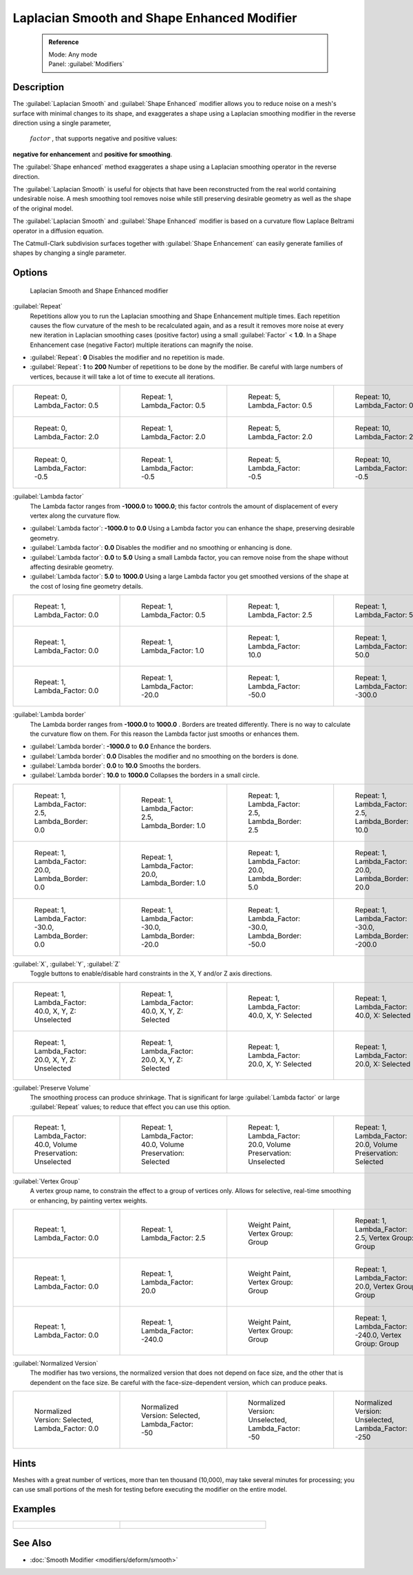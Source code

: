 
Laplacian Smooth and Shape Enhanced Modifier
============================================


 .. admonition:: Reference
   :class: refbox

   | Mode:     Any mode
   | Panel:    :guilabel:`Modifiers`


Description
-----------


The :guilabel:`Laplacian Smooth` and :guilabel:`Shape Enhanced` modifier allows you to reduce
noise on a mesh's surface with minimal changes to its shape, and exaggerates a shape using a
Laplacian smoothing modifier in the reverse direction using a single parameter,
 :math:`factor` , that supports negative and positive values:
**negative for enhancement** and **positive for smoothing**\ .

The :guilabel:`Shape enhanced` method exaggerates a shape using a Laplacian smoothing operator
in the reverse direction.

The :guilabel:`Laplacian Smooth` is useful for objects that have been reconstructed from the
real world containing undesirable noise. A mesh smoothing tool removes noise while still
preserving desirable geometry as well as the shape of the original model.

The :guilabel:`Laplacian Smooth` and :guilabel:`Shape Enhanced` modifier is based on a
curvature flow Laplace Beltrami operator in a diffusion equation.

The Catmull-Clark subdivision surfaces together with :guilabel:`Shape Enhancement` can easily
generate families of shapes by changing a single parameter.


Options
-------


.. figure:: /images/Apinzonf_Diagram_Modifier_Panel.jpg
   :width: 369px
   :figwidth: 369px

   Laplacian Smooth and Shape Enhanced modifier


:guilabel:`Repeat`
   Repetitions allow you to run the Laplacian smoothing and Shape Enhancement multiple times. Each repetition causes the flow curvature of the mesh to be recalculated again, and as a result it removes more noise at every new iteration in Laplacian smoothing cases (positive factor) using a small :guilabel:`Factor` < **1.0**\ . In a Shape Enhancement case (negative Factor) multiple iterations can magnify the noise.

- :guilabel:`Repeat`\ : **0** Disables the modifier and no repetition is made.
- :guilabel:`Repeat`\ : **1** to **200** Number of repetitions to be done by the modifier. Be careful with large numbers of vertices, because it will take a lot of time to execute all iterations.


+---------------------------------------------------------------+---------------------------------------------------------------+---------------------------------------------------------------+----------------------------------------------------------------+
+.. figure:: /images/Apinzonf_GSOC_2012_Diagram_repeat0.jpg     |.. figure:: /images/Apinzonf_GSOC_2012_Diagram_repeat1.jpg     |.. figure:: /images/Apinzonf_GSOC_2012_Diagram_repeat5.jpg     |.. figure:: /images/Apinzonf_GSOC_2012_Diagram_repeat10.jpg     +
+   :width: 150px                                               |   :width: 150px                                               |   :width: 150px                                               |   :width: 150px                                                +
+   :figwidth: 150px                                            |   :figwidth: 150px                                            |   :figwidth: 150px                                            |   :figwidth: 150px                                             +
+                                                               |                                                               |                                                               |                                                                +
+   Repeat: 0, Lambda_Factor: 0.5                               |   Repeat: 1, Lambda_Factor: 0.5                               |   Repeat: 5, Lambda_Factor: 0.5                               |   Repeat: 10, Lambda_Factor: 0.5                               +
+---------------------------------------------------------------+---------------------------------------------------------------+---------------------------------------------------------------+----------------------------------------------------------------+
+.. figure:: /images/Apinzonf_GSOC_2012_Diagram_cube_repeat0.jpg|.. figure:: /images/Apinzonf_GSOC_2012_Diagram_cube_repeat1.jpg|.. figure:: /images/Apinzonf_GSOC_2012_Diagram_cube_repeat5.jpg|.. figure:: /images/Apinzonf_GSOC_2012_Diagram_cube_repeat10.jpg+
+   :width: 150px                                               |   :width: 150px                                               |   :width: 150px                                               |   :width: 150px                                                +
+   :figwidth: 150px                                            |   :figwidth: 150px                                            |   :figwidth: 150px                                            |   :figwidth: 150px                                             +
+                                                               |                                                               |                                                               |                                                                +
+   Repeat: 0, Lambda_Factor: 2.0                               |   Repeat: 1, Lambda_Factor: 2.0                               |   Repeat: 5, Lambda_Factor: 2.0                               |   Repeat: 10, Lambda_Factor: 2.0                               +
+---------------------------------------------------------------+---------------------------------------------------------------+---------------------------------------------------------------+----------------------------------------------------------------+
+.. figure:: /images/Apinzonf_Diagram_camel_repeat0.jpg         |.. figure:: /images/Apinzonf_Diagram_camel_repeat1.jpg         |.. figure:: /images/Apinzonf_Diagram_camel_repeat5.jpg         |.. figure:: /images/Apinzonf_Diagram_camel_repeat10.jpg         +
+   :width: 150px                                               |   :width: 150px                                               |   :width: 150px                                               |   :width: 150px                                                +
+   :figwidth: 150px                                            |   :figwidth: 150px                                            |   :figwidth: 150px                                            |   :figwidth: 150px                                             +
+                                                               |                                                               |                                                               |                                                                +
+   Repeat: 0, Lambda_Factor: -0.5                              |   Repeat: 1, Lambda_Factor: -0.5                              |   Repeat: 5, Lambda_Factor: -0.5                              |   Repeat: 10, Lambda_Factor: -0.5                              +
+---------------------------------------------------------------+---------------------------------------------------------------+---------------------------------------------------------------+----------------------------------------------------------------+


:guilabel:`Lambda factor`
   The Lambda factor ranges from **-1000.0** to **1000.0**\ ; this factor controls the amount of displacement of every vertex along the curvature flow.


- :guilabel:`Lambda factor`\ : **-1000.0** to **0.0** Using a Lambda factor you can enhance the shape, preserving desirable geometry.
- :guilabel:`Lambda factor`\ : **0.0** Disables the modifier and no smoothing or enhancing is done.
- :guilabel:`Lambda factor`\ : **0.0** to **5.0** Using a small Lambda factor, you can remove noise from the shape without affecting desirable geometry.
- :guilabel:`Lambda factor`\ : **5.0** to **1000.0** Using a large Lambda factor you get smoothed versions of the shape at the cost of losing fine geometry details.


+-----------------------------------------------------------------+-----------------------------------------------------------------+------------------------------------------------------------------+------------------------------------------------------------------+
+.. figure:: /images/Apinzonf_GSOC_2012_Diagram_lambda0_0.jpg     |.. figure:: /images/Apinzonf_GSOC_2012_Diagram_lambda0_5.jpg     |.. figure:: /images/Apinzonf_GSOC_2012_Diagram_lambda2_5.jpg      |.. figure:: /images/Apinzonf_GSOC_2012_Diagram_lambda5_0.jpg      +
+   :width: 150px                                                 |   :width: 150px                                                 |   :width: 150px                                                  |   :width: 150px                                                  +
+   :figwidth: 150px                                              |   :figwidth: 150px                                              |   :figwidth: 150px                                               |   :figwidth: 150px                                               +
+                                                                 |                                                                 |                                                                  |                                                                  +
+   Repeat: 1, Lambda_Factor: 0.0                                 |   Repeat: 1, Lambda_Factor: 0.5                                 |   Repeat: 1, Lambda_Factor: 2.5                                  |   Repeat: 1, Lambda_Factor: 5.0                                  +
+-----------------------------------------------------------------+-----------------------------------------------------------------+------------------------------------------------------------------+------------------------------------------------------------------+
+.. figure:: /images/Apinzonf_GSOC_2012_Diagram_cube_lambda0_0.jpg|.. figure:: /images/Apinzonf_GSOC_2012_Diagram_cube_lambda1_0.jpg|.. figure:: /images/Apinzonf_GSOC_2012_Diagram_cube_lambda10_0.jpg|.. figure:: /images/Apinzonf_GSOC_2012_Diagram_cube_lambda50_0.jpg+
+   :width: 150px                                                 |   :width: 150px                                                 |   :width: 150px                                                  |   :width: 150px                                                  +
+   :figwidth: 150px                                              |   :figwidth: 150px                                              |   :figwidth: 150px                                               |   :figwidth: 150px                                               +
+                                                                 |                                                                 |                                                                  |                                                                  +
+   Repeat: 1, Lambda_Factor: 0.0                                 |   Repeat: 1, Lambda_Factor: 1.0                                 |   Repeat: 1, Lambda_Factor: 10.0                                 |   Repeat: 1, Lambda_Factor: 50.0                                 +
+-----------------------------------------------------------------+-----------------------------------------------------------------+------------------------------------------------------------------+------------------------------------------------------------------+
+.. figure:: /images/Apinzonf_Diagram_camel_lambda0_0.jpg         |.. figure:: /images/Apinzonf_Diagram_camel_lambda20_0.jpg        |.. figure:: /images/Apinzonf_Diagram_camel_lambda50_0.jpg         |.. figure:: /images/Apinzonf_Diagram_camel_lambda300_0.jpg        +
+   :width: 150px                                                 |   :width: 150px                                                 |   :width: 150px                                                  |   :width: 150px                                                  +
+   :figwidth: 150px                                              |   :figwidth: 150px                                              |   :figwidth: 150px                                               |   :figwidth: 150px                                               +
+                                                                 |                                                                 |                                                                  |                                                                  +
+   Repeat: 1, Lambda_Factor: 0.0                                 |   Repeat: 1, Lambda_Factor: -20.0                               |   Repeat: 1, Lambda_Factor: -50.0                                |   Repeat: 1, Lambda_Factor: -300.0                               +
+-----------------------------------------------------------------+-----------------------------------------------------------------+------------------------------------------------------------------+------------------------------------------------------------------+


:guilabel:`Lambda border`
   The Lambda border ranges from **-1000.0** to **1000.0** . Borders are treated differently. There is no way to calculate the curvature flow on them. For this reason the Lambda factor just smooths or enhances them.

- :guilabel:`Lambda border`\ : **-1000.0** to **0.0** Enhance the borders.
- :guilabel:`Lambda border`\ : **0.0** Disables the modifier and no smoothing on the borders is done.
- :guilabel:`Lambda border`\ : **0.0** to **10.0** Smooths the borders.
- :guilabel:`Lambda border`\ : **10.0** to **1000.0** Collapses the borders in a small circle.


+-----------------------------------------------------------------+-----------------------------------------------------------------+-----------------------------------------------------------------+------------------------------------------------------------------+
+.. figure:: /images/Apinzonf_GSOC_2012_Diagram_border0_0.jpg     |.. figure:: /images/Apinzonf_GSOC_2012_Diagram_border1_0.jpg     |.. figure:: /images/Apinzonf_GSOC_2012_Diagram_border2_5.jpg     |.. figure:: /images/Apinzonf_GSOC_2012_Diagram_border10_0.jpg     +
+   :width: 150px                                                 |   :width: 150px                                                 |   :width: 150px                                                 |   :width: 150px                                                  +
+   :figwidth: 150px                                              |   :figwidth: 150px                                              |   :figwidth: 150px                                              |   :figwidth: 150px                                               +
+                                                                 |                                                                 |                                                                 |                                                                  +
+   Repeat: 1, Lambda_Factor: 2.5, Lambda_Border: 0.0             |   Repeat: 1, Lambda_Factor: 2.5, Lambda_Border: 1.0             |   Repeat: 1, Lambda_Factor: 2.5, Lambda_Border: 2.5             |   Repeat: 1, Lambda_Factor: 2.5, Lambda_Border: 10.0             +
+-----------------------------------------------------------------+-----------------------------------------------------------------+-----------------------------------------------------------------+------------------------------------------------------------------+
+.. figure:: /images/Apinzonf_GSOC_2012_Diagram_cube_border0_0.jpg|.. figure:: /images/Apinzonf_GSOC_2012_Diagram_cube_border1_0.jpg|.. figure:: /images/Apinzonf_GSOC_2012_Diagram_cube_border5_0.jpg|.. figure:: /images/Apinzonf_GSOC_2012_Diagram_cube_border20_0.jpg+
+   :width: 150px                                                 |   :width: 150px                                                 |   :width: 150px                                                 |   :width: 150px                                                  +
+   :figwidth: 150px                                              |   :figwidth: 150px                                              |   :figwidth: 150px                                              |   :figwidth: 150px                                               +
+                                                                 |                                                                 |                                                                 |                                                                  +
+   Repeat: 1, Lambda_Factor: 20.0, Lambda_Border: 0.0            |   Repeat: 1, Lambda_Factor: 20.0, Lambda_Border: 1.0            |   Repeat: 1, Lambda_Factor: 20.0, Lambda_Border: 5.0            |   Repeat: 1, Lambda_Factor: 20.0, Lambda_Border: 20.0            +
+-----------------------------------------------------------------+-----------------------------------------------------------------+-----------------------------------------------------------------+------------------------------------------------------------------+
+.. figure:: /images/Apinzonf_Diagram_cup_border0_0.jpg           |.. figure:: /images/Apinzonf_Diagram_cup_border20_0.jpg          |.. figure:: /images/Apinzonf_Diagram_cup_border50_0.jpg          |.. figure:: /images/Apinzonf_Diagram_cup_border200_0.jpg          +
+   :width: 150px                                                 |   :width: 150px                                                 |   :width: 150px                                                 |   :width: 150px                                                  +
+   :figwidth: 150px                                              |   :figwidth: 150px                                              |   :figwidth: 150px                                              |   :figwidth: 150px                                               +
+                                                                 |                                                                 |                                                                 |                                                                  +
+   Repeat: 1, Lambda_Factor: -30.0, Lambda_Border: 0.0           |   Repeat: 1, Lambda_Factor: -30.0, Lambda_Border: -20.0         |   Repeat: 1, Lambda_Factor: -30.0, Lambda_Border: -50.0         |   Repeat: 1, Lambda_Factor: -30.0, Lambda_Border: -200.0         +
+-----------------------------------------------------------------+-----------------------------------------------------------------+-----------------------------------------------------------------+------------------------------------------------------------------+


:guilabel:`X`\ , :guilabel:`Y`\ , :guilabel:`Z`
   Toggle buttons to enable/disable hard constraints in the X, Y and/or Z axis directions.


+------------------------------------------------------------+----------------------------------------------------------------+---------------------------------------------------------------+--------------------------------------------------------------+
+.. figure:: /images/Apinzonf_GSOC_2012_Diagram_cube_axis.jpg|.. figure:: /images/Apinzonf_GSOC_2012_Diagram_cube_axis_xyz.jpg|.. figure:: /images/Apinzonf_GSOC_2012_Diagram_cube_axis_xy.jpg|.. figure:: /images/Apinzonf_GSOC_2012_Diagram_cube_axis_x.jpg+
+   :width: 150px                                            |   :width: 150px                                                |   :width: 150px                                               |   :width: 150px                                              +
+   :figwidth: 150px                                         |   :figwidth: 150px                                             |   :figwidth: 150px                                            |   :figwidth: 150px                                           +
+                                                            |                                                                |                                                               |                                                              +
+   Repeat: 1, Lambda_Factor: 40.0, X, Y, Z: Unselected      |   Repeat: 1, Lambda_Factor: 40.0, X, Y, Z: Selected            |   Repeat: 1, Lambda_Factor: 40.0, X, Y: Selected              |   Repeat: 1, Lambda_Factor: 40.0, X: Selected                +
+------------------------------------------------------------+----------------------------------------------------------------+---------------------------------------------------------------+--------------------------------------------------------------+
+.. figure:: /images/Apinzonf_GSOC_2012_Diagram_t_axis.jpg   |.. figure:: /images/Apinzonf_GSOC_2012_Diagram_t_axis_xyz.jpg   |.. figure:: /images/Apinzonf_GSOC_2012_Diagram_t_axis_xy.jpg   |.. figure:: /images/Apinzonf_GSOC_2012_Diagram_t_axis_x.jpg   +
+   :width: 150px                                            |   :width: 150px                                                |   :width: 150px                                               |   :width: 150px                                              +
+   :figwidth: 150px                                         |   :figwidth: 150px                                             |   :figwidth: 150px                                            |   :figwidth: 150px                                           +
+                                                            |                                                                |                                                               |                                                              +
+   Repeat: 1, Lambda_Factor: 20.0, X, Y, Z: Unselected      |   Repeat: 1, Lambda_Factor: 20.0, X, Y, Z: Selected            |   Repeat: 1, Lambda_Factor: 20.0, X, Y: Selected              |   Repeat: 1, Lambda_Factor: 20.0, X: Selected                +
+------------------------------------------------------------+----------------------------------------------------------------+---------------------------------------------------------------+--------------------------------------------------------------+


:guilabel:`Preserve Volume`
   The smoothing process can produce shrinkage. That is significant for large :guilabel:`Lambda factor` or large :guilabel:`Repeat` values; to reduce that effect you can use this option.

+-------------------------------------------------------------------+------------------------------------------------------------------+--------------------------------------------------------------------+-------------------------------------------------------------------+
+.. figure:: /images/Apinzonf_GSOC_2012_Diagram_cube_volumeFalse.jpg|.. figure:: /images/Apinzonf_GSOC_2012_Diagram_cube_volumeTrue.jpg|.. figure:: /images/Apinzonf_GSOC_2012_Diagram_cube_volume2False.jpg|.. figure:: /images/Apinzonf_GSOC_2012_Diagram_cube_volume2True.jpg+
+   :width: 150px                                                   |   :width: 150px                                                  |   :width: 150px                                                    |   :width: 150px                                                   +
+   :figwidth: 150px                                                |   :figwidth: 150px                                               |   :figwidth: 150px                                                 |   :figwidth: 150px                                                +
+                                                                   |                                                                  |                                                                    |                                                                   +
+   Repeat: 1, Lambda_Factor: 40.0, Volume Preservation: Unselected |   Repeat: 1, Lambda_Factor: 40.0, Volume Preservation: Selected  |   Repeat: 1, Lambda_Factor: 20.0, Volume Preservation: Unselected  |   Repeat: 1, Lambda_Factor: 20.0, Volume Preservation: Selected   +
+-------------------------------------------------------------------+------------------------------------------------------------------+--------------------------------------------------------------------+-------------------------------------------------------------------+


:guilabel:`Vertex Group`
   A vertex group name, to constrain the effect to a group of vertices only. Allows for selective, real-time smoothing or enhancing, by painting vertex weights.


+-----------------------------------------------------------+------------------------------------------------------------+--------------------------------------------------------------+---------------------------------------------------------------+
+.. figure:: /images/Apinzonf_GSOC_2012_Diagram_repeat0.jpg |.. figure:: /images/Apinzonf_GSOC_2012_Diagram_lambda2_5.jpg|.. figure:: /images/Apinzonf_GSOC_2012_Diagram_femme_paint.jpg|.. figure:: /images/Apinzonf_GSOC_2012_Diagram_femme_wgroup.jpg+
+   :width: 150px                                           |   :width: 150px                                            |   :width: 150px                                              |   :width: 150px                                               +
+   :figwidth: 150px                                        |   :figwidth: 150px                                         |   :figwidth: 150px                                           |   :figwidth: 150px                                            +
+                                                           |                                                            |                                                              |                                                               +
+   Repeat: 1, Lambda_Factor: 0.0                           |   Repeat: 1, Lambda_Factor: 2.5                            |   Weight Paint, Vertex Group: Group                          |   Repeat: 1, Lambda_Factor: 2.5, Vertex Group: Group          +
+-----------------------------------------------------------+------------------------------------------------------------+--------------------------------------------------------------+---------------------------------------------------------------+
+.. figure:: /images/Apinzonf_GSOC_2012_Diagram_t_normal.jpg|.. figure:: /images/Apinzonf_GSOC_2012_Diagram_t_smooth.jpg |.. figure:: /images/Apinzonf_GSOC_2012_Diagram_t_paint.jpg    |.. figure:: /images/Apinzonf_GSOC_2012_Diagram_t_wgroup.jpg    +
+   :width: 150px                                           |   :width: 150px                                            |   :width: 150px                                              |   :width: 150px                                               +
+   :figwidth: 150px                                        |   :figwidth: 150px                                         |   :figwidth: 150px                                           |   :figwidth: 150px                                            +
+                                                           |                                                            |                                                              |                                                               +
+   Repeat: 1, Lambda_Factor: 0.0                           |   Repeat: 1, Lambda_Factor: 20.0                           |   Weight Paint, Vertex Group: Group                          |   Repeat: 1, Lambda_Factor: 20.0, Vertex Group: Group         +
+-----------------------------------------------------------+------------------------------------------------------------+--------------------------------------------------------------+---------------------------------------------------------------+
+.. figure:: /images/Apinzonf_Diagram_camel_vertex0.jpg     |.. figure:: /images/Apinzonf_Diagram_camel_vertex1.jpg      |.. figure:: /images/Apinzonf_Diagram_camel_vertex2.jpg        |.. figure:: /images/Apinzonf_Diagram_camel_vertex3.jpg         +
+   :width: 150px                                           |   :width: 150px                                            |   :width: 150px                                              |   :width: 150px                                               +
+   :figwidth: 150px                                        |   :figwidth: 150px                                         |   :figwidth: 150px                                           |   :figwidth: 150px                                            +
+                                                           |                                                            |                                                              |                                                               +
+   Repeat: 1, Lambda_Factor: 0.0                           |   Repeat: 1, Lambda_Factor: -240.0                         |   Weight Paint, Vertex Group: Group                          |   Repeat: 1, Lambda_Factor: -240.0, Vertex Group: Group       +
+-----------------------------------------------------------+------------------------------------------------------------+--------------------------------------------------------------+---------------------------------------------------------------+


:guilabel:`Normalized Version`
   The modifier has two versions, the normalized version that does not depend on face size, and the other that is dependent on the face size. Be careful with the face-size-dependent version, which can produce peaks.


+-----------------------------------------------------------+-----------------------------------------------------------+-----------------------------------------------------------+-----------------------------------------------------------+
+.. figure:: /images/Apinzonf_Diagram_monkey_normalized0.jpg|.. figure:: /images/Apinzonf_Diagram_monkey_normalized1.jpg|.. figure:: /images/Apinzonf_Diagram_monkey_normalized2.jpg|.. figure:: /images/Apinzonf_Diagram_monkey_normalized3.jpg+
+   :width: 150px                                           |   :width: 150px                                           |   :width: 150px                                           |   :width: 150px                                           +
+   :figwidth: 150px                                        |   :figwidth: 150px                                        |   :figwidth: 150px                                        |   :figwidth: 150px                                        +
+                                                           |                                                           |                                                           |                                                           +
+   Normalized Version: Selected, Lambda_Factor: 0.0        |   Normalized Version: Selected, Lambda_Factor: -50        |   Normalized Version: Unselected, Lambda_Factor: -50      |   Normalized Version: Unselected, Lambda_Factor: -250     +
+-----------------------------------------------------------+-----------------------------------------------------------+-----------------------------------------------------------+-----------------------------------------------------------+


Hints
-----


Meshes with a great number of vertices, more than ten thousand (10,000),
may take several minutes for processing; you can use small portions of the mesh for testing
before executing the modifier on the entire model.


Examples
--------


+-------------------------------------------------------------------------------------------------------------------+-------------------------------------------------------------------------------------------------------------------+
+.. figure:: /images/Apinzonf_GSOC_2012_Diagram_repeat0.jpg                                                         |.. figure:: /images/Apinzonf_Shape_Enhanced_Camel.jpg                                                              +
+   :width: 150px                                                                                                   |   :width: 240px                                                                                                   +
+   :figwidth: 150px                                                                                                |   :figwidth: 240px                                                                                                +
+                                                                                                                   |                                                                                                                   +
+   Femme front view                                                                                                |   Camel Enhanced                                                                                                  +
+    `Femme Front blend file <http://wiki.blender.org/index.php/Media:Apinzonf_GSOC_2012_Media_femme_front.blend>`__|    `Cube Smooth blend file <http://wiki.blender.org/index.php/Media:Apinzonf_GSOC_2012_Media_cube_smooth.blend>`__+
+-------------------------------------------------------------------------------------------------------------------+-------------------------------------------------------------------------------------------------------------------+


See Also
--------


- :doc:`Smooth Modifier <modifiers/deform/smooth>`


